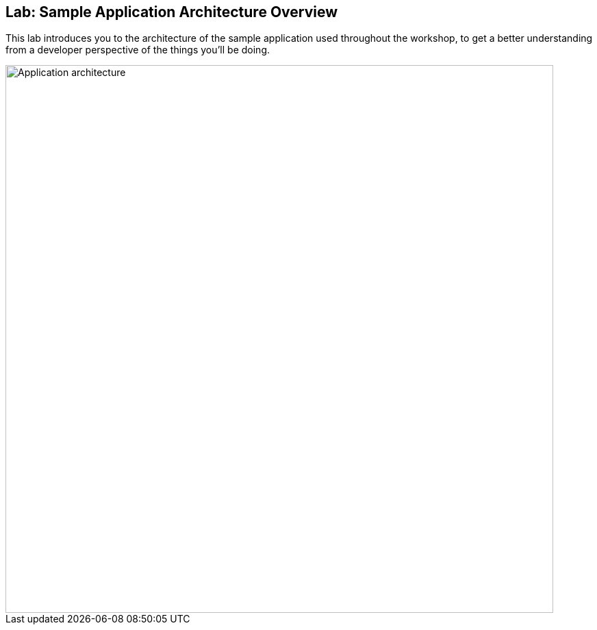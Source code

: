 ## Lab: Sample Application Architecture Overview

This lab introduces you to the architecture of the sample application used throughout the workshop, to get a better understanding from a developer perspective of the things you'll be doing.

image::/images/roadshow-app-architecture.png[Application architecture,800,align="center"]
